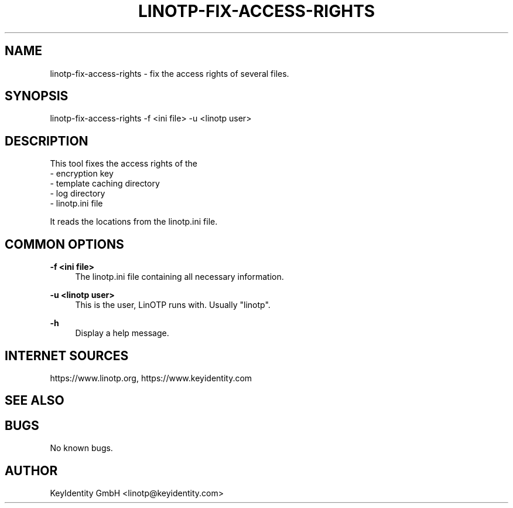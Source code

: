 .\"  LinOTP - the open source solution for two factor authentication
.\"  Copyright (C) 2010 - 2019 KeyIdentity GmbH
.\"  Copyright (C) 2019 -      netgo software GmbH
.\"
.\"  This file is part of LinOTP server.
.\"
.\"  This program is free software: you can redistribute it and/or
.\"  modify it under the terms of the GNU Affero General Public
.\"  License, version 3, as published by the Free Software Foundation.
.\"
.\"  This program is distributed in the hope that it will be useful,
.\"  but WITHOUT ANY WARRANTY; without even the implied warranty of
.\"  MERCHANTABILITY or FITNESS FOR A PARTICULAR PURPOSE.  See the
.\"  GNU Affero General Public License for more details.
.\"
.\"  You should have received a copy of the
.\"             GNU Affero General Public License
.\"  along with this program.  If not, see <http://www.gnu.org/licenses/>.
.\"
.\"
.\"  E-mail: info@linotp.de
.\"  Contact: www.linotp.org
.\"  Support: www.linotp.de
.\"
.\" Manpage for linotp-fix-access-rights.
.\" Contact linotp@keyidentity.com for any feedback.
.TH LINOTP-FIX-ACCESS-RIGHTS 1 "22 Mar 2013" "2.5" "linotp-fix-access-rights man page"
.SH NAME
linotp-fix-access-rights \- fix the access rights of several files.
.SH SYNOPSIS
linotp-fix-access-rights -f <ini file> -u <linotp user>
.SH DESCRIPTION
This tool fixes the access rights of the
 - encryption key
 - template caching directory
 - log directory
 - linotp.ini file

It reads the locations from the linotp.ini file.
.SH COMMON OPTIONS
.PP
\fB\-f <ini file> \fR
.RS 4
The linotp.ini file containing all necessary information.
.RE

.PP
\fB\-u <linotp user> \fR
.RS 4
This is the user, LinOTP runs with. Usually "linotp".
.RE


.PP
\fB\-h\fR
.RS 4
Display a help message.
.RE

.SH INTERNET SOURCES
https://www.linotp.org,  https://www.keyidentity.com
.SH SEE ALSO

.SH BUGS
No known bugs.
.SH AUTHOR
KeyIdentity GmbH <linotp@keyidentity.com>
